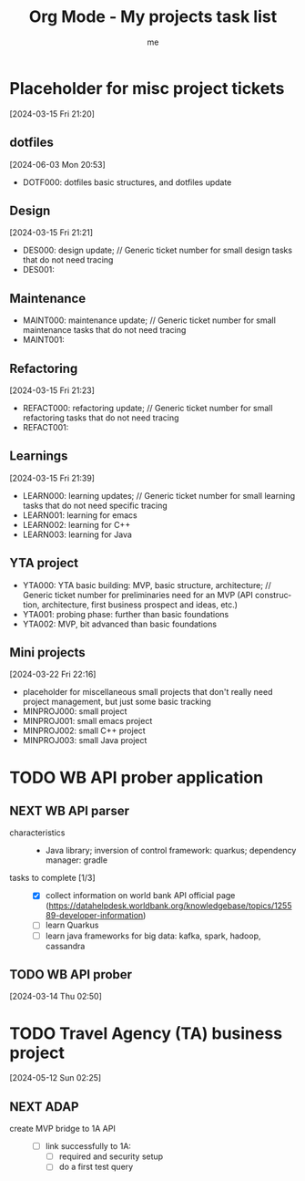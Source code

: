 # -*- mode: org -*-
#+TITLE: Org Mode - My projects task list
#+LANGUAGE:  en
#+AUTHOR: me
#+OPTIONS:   H:3 num:t   toc:3 \n:nil @:t ::t |:t ^:nil -:t f:t *:t <:nil
#+OPTIONS:   TeX:t LaTeX:nil skip:nil d:nil todo:t pri:nil tags:not-in-toc
#+OPTIONS:   author:t creator:t timestamp:t email:t
#+DESCRIPTION: A description of projects (ongoing and others).
#+KEYWORDS:  org-mode Emacs organization GTD getting-things-done project
#+INFOJS_OPT: view:nil toc:t ltoc:t mouse:underline buttons:0 path:http://orgmode.org/org-info.js
#+CATEGORY: Projects
#+TAGS: Projects
#+EXPORT_SELECT_TAGS: export
#+EXPORT_EXCLUDE_TAGS: noexport

* Placeholder for misc project tickets
[2024-03-15 Fri 21:20]
** dotfiles
[2024-06-03 Mon 20:53]
- DOTF000: dotfiles basic structures, and dotfiles update
** Design
[2024-03-15 Fri 21:21]
- DES000: design update; // Generic ticket number for small design tasks that do not need tracing
- DES001:
** Maintenance
- MAINT000: maintenance update; // Generic ticket number for small maintenance tasks that do not need tracing
- MAINT001:  
** Refactoring
[2024-03-15 Fri 21:23]
- REFACT000: refactoring update; // Generic ticket number for small refactoring tasks that do not need tracing
- REFACT001:  
** Learnings
[2024-03-15 Fri 21:39]
- LEARN000: learning updates; // Generic ticket number for small learning tasks that do not need specific tracing
- LEARN001: learning for emacs
- LEARN002: learning for C++
- LEARN003: learning for Java
** YTA project
- YTA000: YTA basic building: MVP, basic structure, architecture; // Generic ticket number for preliminaries need for an MVP (API construction, architecture, first business prospect and ideas, etc.)
- YTA001: probing phase: further than basic foundations
- YTA002: MVP, bit advanced than basic foundations 
** Mini projects
[2024-03-22 Fri 22:16]
- placeholder for miscellaneous small projects that don't really need project management, but just some basic tracking
- MINPROJ000: small project
- MINPROJ001: small emacs project 
- MINPROJ002: small C++ project 
- MINPROJ003: small Java project 
* TODO WB API prober application
** NEXT WB API parser
- characteristics ::
  + Java library; inversion of control framework: quarkus; dependency manager: gradle
- tasks to complete [1/3] ::
  + [X] collect information on world bank API official page (https://datahelpdesk.worldbank.org/knowledgebase/topics/125589-developer-information)
  + [ ] learn Quarkus
  + [ ] learn java frameworks for big data: kafka, spark, hadoop, cassandra
** TODO WB API prober
[2024-03-14 Thu 02:50]
* TODO Travel Agency (TA) business project
[2024-05-12 Sun 02:25]
** NEXT ADAP
- create MVP bridge to 1A API ::
  + [ ] link successfully to 1A:
    - [ ] required and security setup
    - [ ] do a first test query
